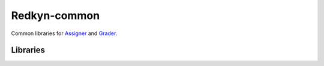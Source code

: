Redkyn-common |pypi| |travis|
=============================

.. |pypi| image:: https://badge.fury.io/py/redkyn-common.svg
    :target: https://badge.fury.io/py/redkyn-common

.. |travis| image:: https://travis-ci.org/redkyn/redkyn-common.svg?branch=master
    :target: https://travis-ci.org/redkyn/redkyn-common

Common libraries for `Assigner <https://github.com/redkyn/assigner>`_ and `Grader <https://github.com/redkyn/grader>`_.

Libraries
---------
